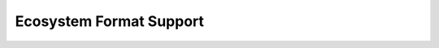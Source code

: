 Ecosystem Format Support
=======================================
.. raw:: html

    <iframe style="width: 100%; height: 800px; border: none;" src="https://docs.google.com/spreadsheets/d/13ikozn6XrOGdWGa_vyxH3MZu4NkN7f4ArHonPLvb9I0/edit#gid=356203483"></iframe>
